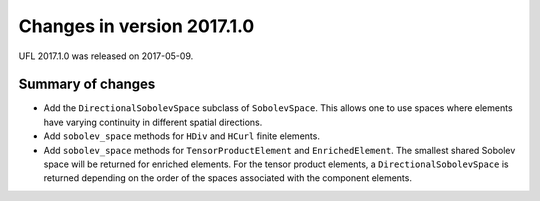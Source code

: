 ===========================
Changes in version 2017.1.0
===========================

UFL 2017.1.0 was released on 2017-05-09.

Summary of changes
==================

- Add the ``DirectionalSobolevSpace`` subclass of ``SobolevSpace``. This
  allows one to use spaces where elements have varying continuity in
  different spatial directions.
- Add ``sobolev_space`` methods for ``HDiv`` and ``HCurl`` finite
  elements.
- Add ``sobolev_space`` methods for ``TensorProductElement`` and
  ``EnrichedElement``.  The smallest shared Sobolev space will be
  returned for enriched elements. For the tensor product elements, a
  ``DirectionalSobolevSpace`` is returned depending on the order of the
  spaces associated with the component elements.
